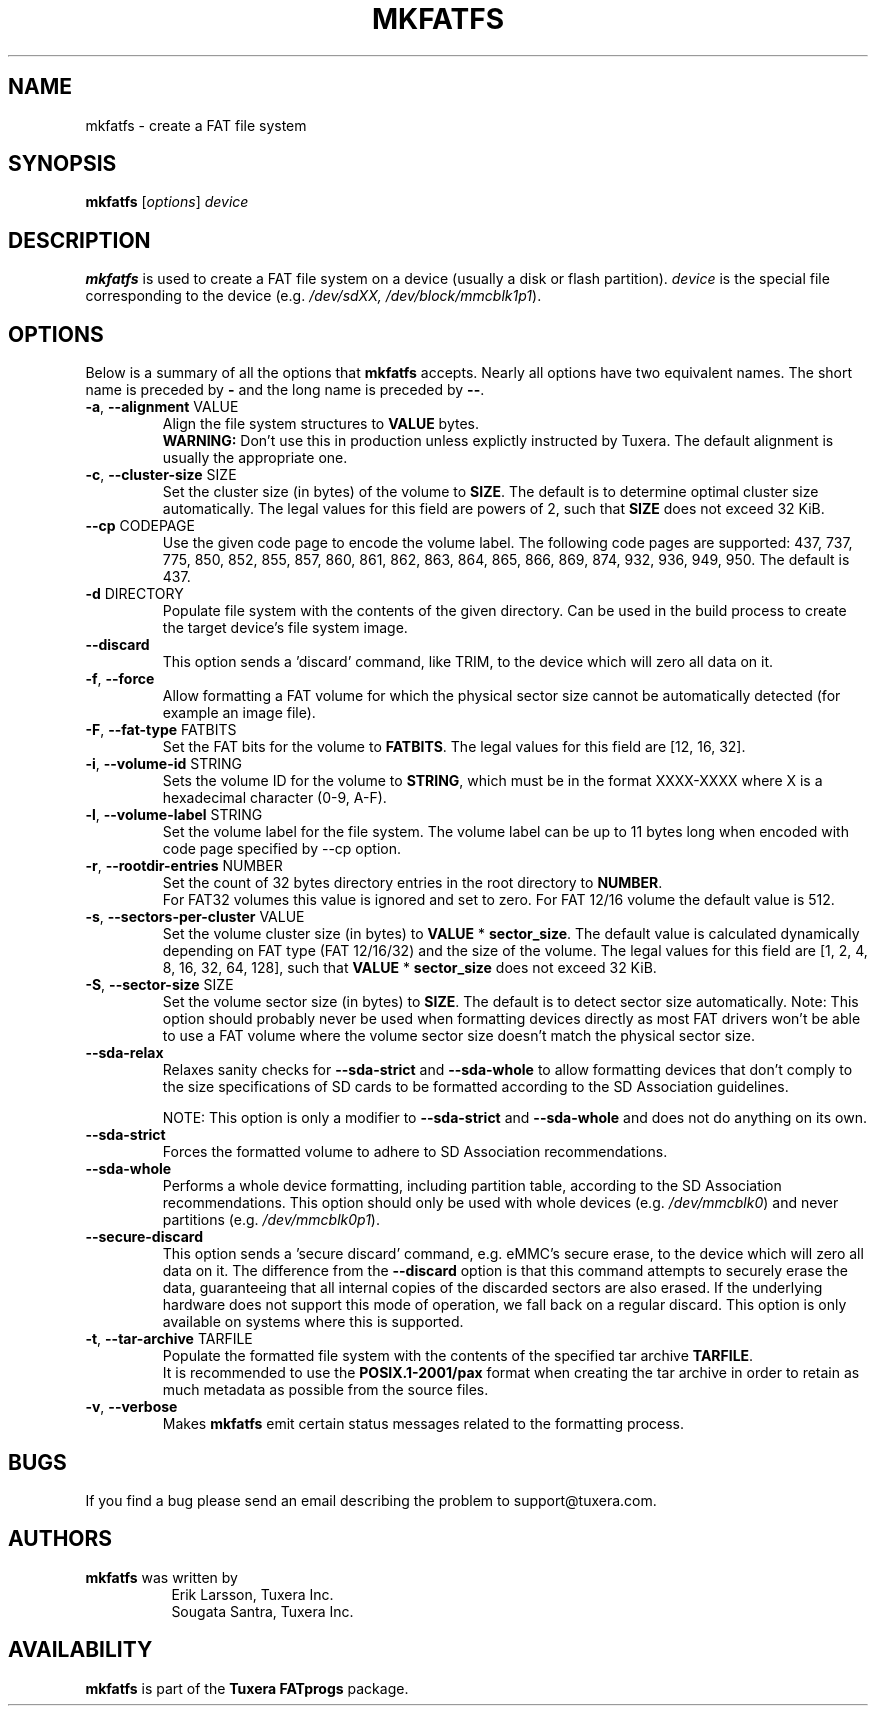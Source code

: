 .\" Copyright (c) 2014 Sougata Santra / Tuxera Inc.
.\" Copyright (c) 2011 Erik Larsson / Tuxera Inc.
.\"
.TH MKFATFS 8 "June 2021" "Tuxera TFATprogs 3023.2.3.12"
.SH NAME
mkfatfs \- create a FAT file system
.SH SYNOPSIS
.B mkfatfs
[\fIoptions\fR] \fIdevice\fR
.SH DESCRIPTION
.B mkfatfs
is used to create a FAT file system on a device (usually a disk or flash
partition).
.I device
is the special file corresponding to the device (e.g.
.IR /dev/sdXX, 
.IR /dev/block/mmcblk1p1 ).
.SH OPTIONS
Below is a summary of all the options that
.B mkfatfs
accepts.  Nearly all options have two equivalent names.  The short name is
preceded by
.B \-
and the long name is preceded by
.BR \-\- .
.TP
.TP
\fB\-a\fR, \fB\-\-alignment\fR VALUE
Align the file system structures to \fBVALUE\fR bytes.
.br
\fBWARNING:\fR Don't use this in production unless explictly instructed by
Tuxera. The default alignment is usually the appropriate one.
.TP
\fB\-c\fR, \fB\-\-cluster\-size\fR SIZE
Set the cluster size (in bytes) of the volume to \fBSIZE\fR. The default is to
determine optimal cluster size automatically. The legal values for this field
are powers of 2, such that \fBSIZE\fR does not exceed 32 KiB.
.TP
\fB\--cp\fR CODEPAGE
Use the given code page to encode the volume label. The following code pages
are supported: 437, 737, 775, 850, 852, 855, 857, 860, 861, 862, 863, 864, 865,
866, 869, 874, 932, 936, 949, 950. The default is 437.
.TP
\fB\-d\fR DIRECTORY
Populate file system with the contents of the given directory. Can be used in
the build process to create the target device's file system image.
.TP
\fB\-\-discard\fR
This option sends a 'discard' command, like TRIM, to the device
which will zero all data on it.
.TP
\fB\-f\fR, \fB\-\-force\fR
Allow formatting a FAT volume for which the physical sector size cannot be
automatically detected (for example an image file).
.TP
\fB\-F\fR, \fB\-\-fat\-type\fR FATBITS
Set the FAT bits for the volume to \fBFATBITS\fR. The legal values for
this field are [12, 16, 32].
.TP
\fB\-i\fR, \fB\-\-volume\-id\fR STRING
Sets the volume ID for the volume to \fBSTRING\fR, which must be in the format
XXXX\-XXXX where X is a hexadecimal character (0\-9, A\-F).
.TP
\fB\-l\fR, \fB\-\-volume\-label\fR STRING
Set the volume label for the file system. The volume label can be up to 11
bytes long when encoded with code page specified by --cp option.
.TP
\fB\-r\fR, \fB\-\-rootdir\-entries\fR NUMBER
Set the count of 32 bytes directory entries in the root directory to
\fBNUMBER\fR.
.br
For FAT32 volumes this value is ignored and set to zero. For FAT 12/16 volume
the default value is 512.
.TP
\fB\-s\fR, \fB\-\-sectors\-per\-cluster\fR VALUE
Set the volume cluster size (in bytes) to \fBVALUE\fR * \fBsector_size\fR.
The default value is calculated dynamically depending on FAT type
(FAT 12/16/32) and the size of the volume. The legal values for this field
are [1, 2, 4, 8, 16, 32, 64, 128], such that \fBVALUE\fR * \fBsector_size\fR
does not exceed 32 KiB.
.TP
\fB\-S\fR, \fB\-\-sector\-size\fR SIZE
Set the volume sector size (in bytes) to \fBSIZE\fR. The default is to
detect sector size automatically. Note: This option should probably never be
used when formatting devices directly as most FAT drivers won't be able to use
a FAT volume where the volume sector size doesn't match the physical sector
size.
.TP
\fB\-\-sda\-relax\fR
Relaxes sanity checks for \fB\-\-sda\-strict\fR and \fB\-\-sda\-whole\fR to
allow formatting devices that don't comply to the size specifications of SD
cards to be formatted according to the SD Association guidelines.

NOTE: This option is only a modifier to \fB\-\-sda\-strict\fR and
\fB\-\-sda\-whole\fR and does not do anything on its own.
.TP
\fB\-\-sda\-strict\fR
Forces the formatted volume to adhere to SD Association recommendations.
.TP
\fB\-\-sda\-whole\fR
Performs a whole device formatting, including partition table, according to the
SD Association recommendations. This option should only be used with whole
devices (e.g. \fI/dev/mmcblk0\fR) and never partitions (e.g.
\fI/dev/mmcblk0p1\fR).
.TP
\fB\-\-secure\-discard\fR
This option sends a 'secure discard' command, e.g. eMMC's secure erase, to the
device which will zero all data on it. The difference from the
\fB\-\-discard\fR option is that this command attempts to securely erase the
data, guaranteeing that all internal copies of the discarded sectors are also
erased. If the underlying hardware does not support this mode of operation, we
fall back on a regular discard. This option is only available on systems where
this is supported.
.TP
\fB\-t\fR, \fB\-\-tar\-archive\fR TARFILE
Populate the formatted file system with the contents of the specified tar
archive \fBTARFILE\fR.
.br
It is recommended to use the \fBPOSIX\.1\-2001/pax\fR format when creating the
tar archive in order to retain as much metadata as possible from the source
files.
.TP
\fB\-v\fR, \fB\-\-verbose\fR
Makes
.B mkfatfs
emit certain status messages related to the formatting process.
.SH BUGS
If you find a bug please send an email describing the problem to 
support@tuxera.com.
.SH AUTHORS
.B mkfatfs
was written by
.RS 8
Erik Larsson, Tuxera Inc.
.br
Sougata Santra, Tuxera Inc.
.RE
.SH AVAILABILITY
.B mkfatfs
is part of the
.B Tuxera FATprogs
package.
